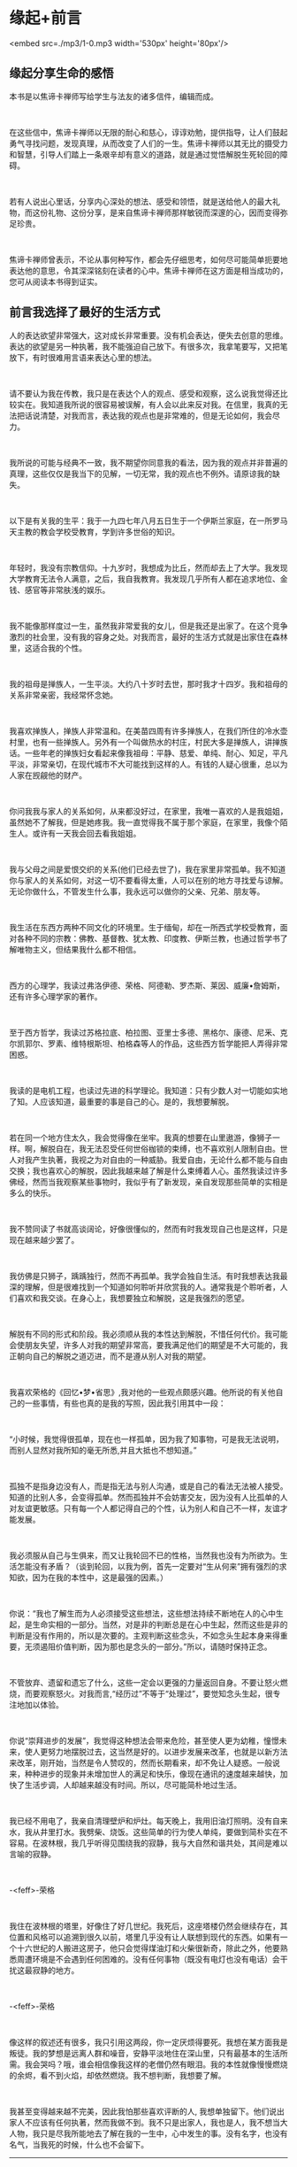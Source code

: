* 缘起+前言


<embed src=./mp3/1-0.mp3 width='530px' height='80px'/>

** 缘起分享生命的感悟
:PROPERTIES:
:CUSTOM_ID: 缘起分享生命的感悟
:END:

本书是以焦谛卡禅师写给学生与法友的诸多信件，编辑而成。

 

在这些信中，焦谛卡禅师以无限的耐心和慈心，谆谆劝勉，提供指导，让人们鼓起勇气寻找问题，发现真理，从而改变了人们的一生。焦谛卡禅师以其无比的摄受力和智慧，引导人们踏上一条艰辛却有意义的道路，就是通过觉悟解脱生死轮回的障碍。

 

若有人说出心里话，分享内心深处的想法、感受和领悟，就是送给他人的最大礼物，而这份礼物、这份分享，是来自焦谛卡禅师那样敏锐而深邃的心，因而变得弥足珍贵。

 

焦谛卡禅师曾表示，不论从事何种写作，都会先仔细思考，如何尽可能简单扼要地表达他的意思，令其深深铭刻在读者的心中。焦谛卡禅师在这方面是相当成功的，您可从阅读本书得到证实。

[[./img/1-0.jpeg]]

** 前言我选择了最好的生活方式
:PROPERTIES:
:CUSTOM_ID: 前言我选择了最好的生活方式
:END:

人的表达欲望非常强大，这对成长非常重要。没有机会表达，便失去创意的思维。表达的欲望是另一种执著，我不能强迫自己放下。有很多次，我拿笔要写，又把笔放下，有时很难用言语来表达心里的想法。

 

请不要认为我在传教，我只是在表达个人的观点、感受和观察，这么说我觉得还比较实在。我知道我所说的很容易被误解，有人会以此来反对我。在信里，我真的无法把话说清楚，对我而言，表达我的观点也是非常难的，但是无论如何，我会尽力。

 

我所说的可能与经典不一致，我不期望你同意我的看法，因为我的观点并非普遍的真理，这些仅仅是我当下的见解，一切无常，我的观点也不例外。请原谅我的缺失。

 

以下是有关我的生平：我于一九四七年八月五日生于一个伊斯兰家庭，在一所罗马天主教的教会学校受教育，学到许多世俗的知识。

 

年轻时，我没有宗教信仰。十九岁时，我想成为比丘，然而却去上了大学。我发现大学教育无法令人满意，之后，我自我教育。我发现几乎所有人都在追求地位、金钱、感官等非常肤浅的娱乐。

 

我不能像那样度过一生，虽然我非常爱我的女儿，但是我还是出家了。在这个竞争激烈的社会里，没有我的容身之处。对我而言，最好的生活方式就是出家住在森林里，这适合我的个性。

 

我的祖母是掸族人，一生平淡。大约八十岁时去世，那时我才十四岁。我和祖母的关系非常亲密，我经常怀念她。

 

我喜欢掸族人，掸族人非常温和。在美苗四周有许多掸族人，在我们所住的冷水壶村里，也有一些掸族人。另外有一个叫做热水的村庄，村民大多是掸族人，讲掸族话。一些年老的掸族妇女看起来像我祖母：平静、慈爱、单纯、耐心、知足，平凡平淡，非常亲切，在现代城市不大可能找到这样的人。有钱的人疑心很重，总以为人家在觊觎他的财产。

 

你问我我与家人的关系如何，从来都没好过，在家里，我唯一喜欢的人是我姐姐，虽然她不了解我，但是她疼我。我一直觉得我不属于那个家庭，在家里，我像个陌生人。或许有一天我会回去看我姐姐。

 

我与父母之间是爱恨交织的关系(他们已经去世了)，我在家里非常孤单。我不知道你与家人的关系如何，对这一切不要看得太重，人可以在别的地方寻找爱与谅解。无论你做什么，不管发生什么事，我永远可以做你的父亲、兄弟、朋友等。

 

我生活在东西方两种不同文化的环境里。生于缅甸，却在一所西式学校受教育，面对各种不同的宗教：佛教、基督教、犹太教、印度教、伊斯兰教，也通过哲学书了解唯物主义，但结果我什么都不相信。

 

西方的心理学，我读过弗洛伊德、荣格、阿德勒、罗杰斯、莱因、威廉•詹姆斯，还有许多心理学家的著作。

 

至于西方哲学，我读过苏格拉底、柏拉图、亚里士多德、黑格尔、康德、尼釆、克尔凯郭尔、罗素、维特根斯坦、柏格森等人的作品，这些西方哲学能把人弄得非常困惑。

 

我读的是电机工程，也读过先进的科学理论。我知道：只有少数人对一切能如实地了知。人应该知道，最重要的事是自己的心。是的，我想要解脱。

 

若在同一个地方住太久，我会觉得像在坐牢。我真的想要在山里遨游，像狮子一样。啊，解脱自在，我无法忍受任何世俗枷锁的束缚，也不喜欢别人限制自由。世人对我产生执著，我视之为对自由的一种威胁。我爱自由，无论什么都不能与自由交换；我也喜欢心的解脱，因此我越来越了解是什么束缚着人心。虽然我读过许多佛经，然而当我观察某些事物时，我似乎有了新发现，亲自发现那些简单的实相是多么的快乐。

 

我不赞同读了书就高谈阔论，好像很懂似的，然而有时我发现自己也是这样，只是现在越来越少罢了。

 

我仿佛是只狮子，踽踽独行，然而不再孤单。我学会独自生活。有时我想表达我最深的理解，但是很难找到一个知道如何聆听并欣赏我的人。通常我是个聆听者，人们喜欢和我交谈。在身心上，我想要独立和解脱，这是我强烈的愿望。

 

解脱有不同的形式和阶段。我必须顺从我的本性达到解脱，不惜任何代价。我可能会使朋友失望，许多人对我的期望非常高，要我满足他们的期望是不大可能的，我正朝向自己的解脱之道迈进，而不是遵从别人对我的期望。

[[./img/1-1.jpeg]]

 

我喜欢荣格的《回忆•梦•省思》,我对他的一些观点颇感兴趣。他所说的有关他自己的一些事情，有些也真的是我的写照，因此我引用其中一段：

 

“小时候，我觉得很孤单，现在也一样孤单，因为我了知事物，可是我无法说明，而别人显然对我所知的毫无所悉,并且大抵也不想知道。”

 

孤独不是指身边没有人，而是指无法与别人沟通，或是自己的看法无法被人接受。知道的比别人多，会变得孤单。然而孤独并不会妨害交友，因为没有人比孤单的人对友谊更敏感。只有每一个人都记得自己的个性，认为别人和自己不一样，友谊才能发展。

 

我必须服从自己与生俱来，而又让我轮回不已的性格，当然我也没有为所欲为。生活怎能没有矛盾？（谈到轮回，以我为例，首先一定要对“生从何来”拥有强烈的求知欲，因为在我的本性中，这是最强的因素。）

 

你说：“我也了解生而为人必须接受这些想法，这些想法持续不断地在人的心中生起，是生命实相的一部分。当然，对是非的判断总是在心中生起，然而这些是非的判断是没有作用的，所以是次要的。主观判断这些念头，不如念头生起本身来得重要，无须遏阻价值判断，因为那也是念头的一部分。”所以，请随时保持正念。

 

不管放弃、遗留和遗忘了什么，这些一定会以更强的力量返回自身。不要让怒火燃烧，而要观察怒火。对我而言,“经历过”不等于“处理过”，要觉知念头生起，很专注地加以体验。

 

你说“崇拜进步的发展”，我觉得这种想法会带来危险，甚至使人更为幼稚，憧憬未来，使人更努力地摆脱过去，这当然是好的。以进步发展来改革，也就是以新方法来改革，刚开始，当然是令人赞叹的，然而长期看来，却不免让人疑惑。一般说来，种种进步的现象并未增加世人的满足和快乐，像现在通讯的速度越来越快，加快了生活步调，人却越来越没有时间。所以，尽可能简朴地过生活。

 

我已经不用电了，我亲自清理壁炉和炉灶。每天晚上，我用旧油灯照明。没有自来水，我从井里打水。我劈柴、烧饭。这些简单的行为使人单纯，要做到简朴实在不容易。在波林根，我几乎听得见围绕我的寂静，我与大自然和谐共处，其间是难以言喻的寂静。

 

-<feff>-荣格

 

我住在波林根的塔里，好像住了好几世纪。我死后，这座塔楼仍然会继续存在，其位置和风格可以追溯到很久以前，塔里几乎没有让人联想到现代的东西。如果有一个十六世纪的人搬进这房子，他只会觉得煤油灯和火柴很新奇，除此之外，他要熟悉周遭环境是不会遇到任何困难的。没有任何事物（既没有电灯也没有电话）会干扰这最寂静的地方。

 

-<feff>-荣格

 

像这样的叙述还有很多，我只引用这两段，你一定厌烦得要死。我想在某方面我是叛徒。我的梦想是远离人群和噪音，安静平淡地住在深山里，只有最基本的生活所需。我会哭吗？哦，谁会相信像我这样的老僧仍然有眼泪。我的本性就像慢慢燃烧的余烬，看不到火焰，却依然燃烧。我不想判断，我想要了解。

 

我甚至变得越来越不完美，因此我怕那些喜欢评断的人,
我想单独留下。他们说出家人不应该有任何执著，然而我做不到。我不只是出家人，我也是人，我不想当大人物，我只是尽我所能地去了解在我的一生中，心中发生的事。没有名字，也没有名气，当我死的时候，什么也不会留下。

--------------

